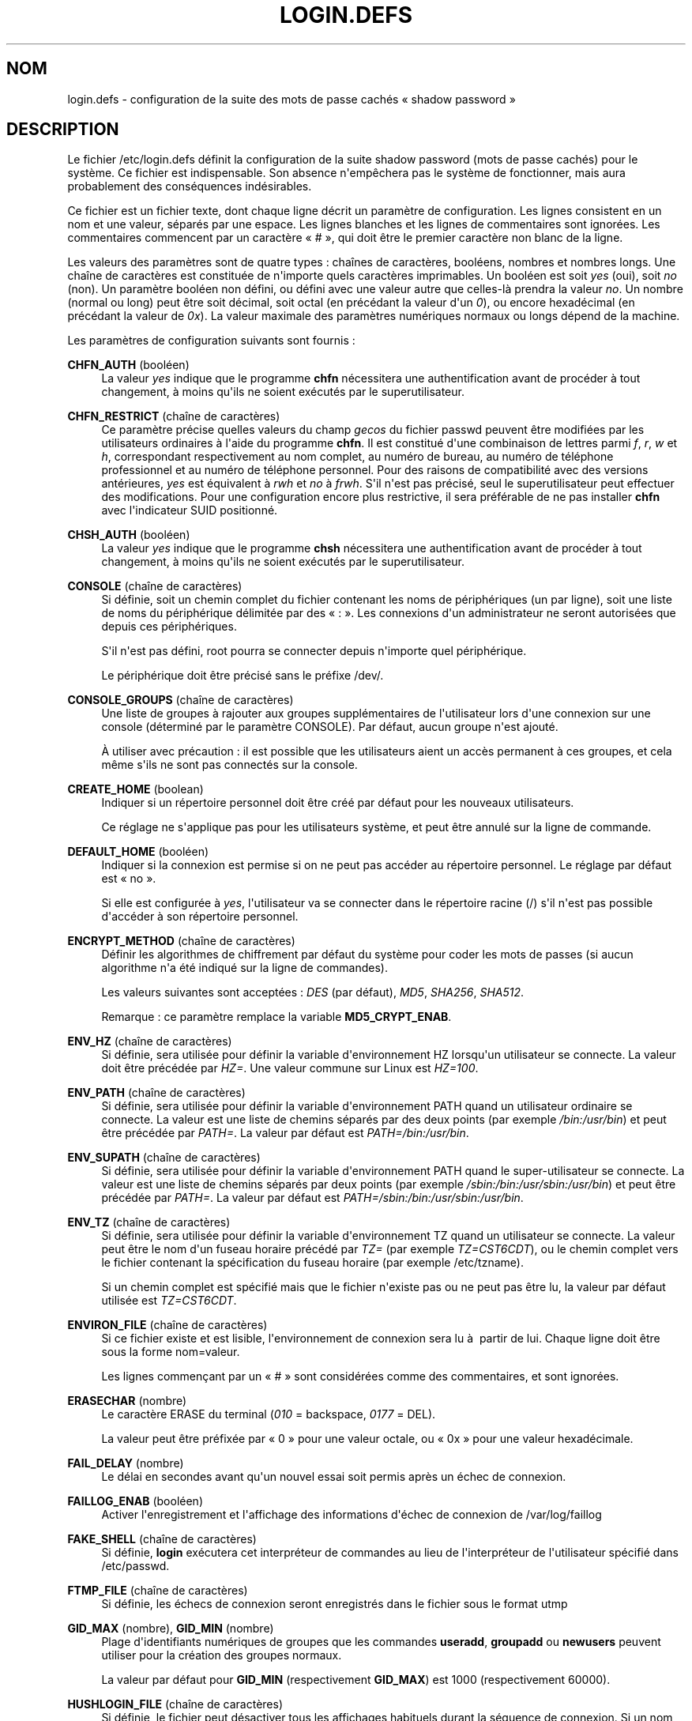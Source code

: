 '\" t
.\"     Title: login.defs
.\"    Author: Julianne Frances Haugh
.\" Generator: DocBook XSL Stylesheets v1.79.1 <http://docbook.sf.net/>
.\"      Date: 01/12/2016
.\"    Manual: Formats et conversions de fichiers
.\"    Source: shadow-utils 4.4
.\"  Language: French
.\"
.TH "LOGIN\&.DEFS" "5" "01/12/2016" "shadow\-utils 4\&.4" "Formats et conversions de fich"
.\" -----------------------------------------------------------------
.\" * Define some portability stuff
.\" -----------------------------------------------------------------
.\" ~~~~~~~~~~~~~~~~~~~~~~~~~~~~~~~~~~~~~~~~~~~~~~~~~~~~~~~~~~~~~~~~~
.\" http://bugs.debian.org/507673
.\" http://lists.gnu.org/archive/html/groff/2009-02/msg00013.html
.\" ~~~~~~~~~~~~~~~~~~~~~~~~~~~~~~~~~~~~~~~~~~~~~~~~~~~~~~~~~~~~~~~~~
.ie \n(.g .ds Aq \(aq
.el       .ds Aq '
.\" -----------------------------------------------------------------
.\" * set default formatting
.\" -----------------------------------------------------------------
.\" disable hyphenation
.nh
.\" disable justification (adjust text to left margin only)
.ad l
.\" -----------------------------------------------------------------
.\" * MAIN CONTENT STARTS HERE *
.\" -----------------------------------------------------------------
.SH "NOM"
login.defs \- configuration de la suite des mots de passe cach\('es \(Fo\ \&shadow password\ \&\(Fc
.SH "DESCRIPTION"
.PP
Le fichier
/etc/login\&.defs
d\('efinit la configuration de la suite shadow password (mots de passe cach\('es) pour le syst\(`eme\&. Ce fichier est indispensable\&. Son absence n\*(Aqemp\(^echera pas le syst\(`eme de fonctionner, mais aura probablement des cons\('equences ind\('esirables\&.
.PP
Ce fichier est un fichier texte, dont chaque ligne d\('ecrit un param\(`etre de configuration\&. Les lignes consistent en un nom et une valeur, s\('epar\('es par une espace\&. Les lignes blanches et les lignes de commentaires sont ignor\('ees\&. Les commentaires commencent par un caract\(`ere \(Fo\ \&#\ \&\(Fc, qui doit \(^etre le premier caract\(`ere non blanc de la ligne\&.
.PP
Les valeurs des param\(`etres sont de quatre types\ \&: cha\(^ines de caract\(`eres, bool\('eens, nombres et nombres longs\&. Une cha\(^ine de caract\(`eres est constitu\('ee de n\*(Aqimporte quels caract\(`eres imprimables\&. Un bool\('een est soit
\fIyes\fR
(oui), soit
\fIno\fR
(non)\&. Un param\(`etre bool\('een non d\('efini, ou d\('efini avec une valeur autre que celles\-l\(`a prendra la valeur
\fIno\fR\&. Un nombre (normal ou long) peut \(^etre soit d\('ecimal, soit octal (en pr\('ec\('edant la valeur d\*(Aqun
\fI0\fR), ou encore hexad\('ecimal (en pr\('ec\('edant la valeur de
\fI0x\fR)\&. La valeur maximale des param\(`etres num\('eriques normaux ou longs d\('epend de la machine\&.
.PP
Les param\(`etres de configuration suivants sont fournis\ \&:
.PP
\fBCHFN_AUTH\fR (bool\('een)
.RS 4
La valeur
\fIyes\fR
indique que le programme
\fBchfn\fR
n\('ecessitera une authentification avant de proc\('eder \(`a tout changement, \(`a moins qu\*(Aqils ne soient ex\('ecut\('es par le superutilisateur\&.
.RE
.PP
\fBCHFN_RESTRICT\fR (cha\(^ine de caract\(`eres)
.RS 4
Ce param\(`etre pr\('ecise quelles valeurs du champ
\fIgecos\fR
du fichier
passwd
peuvent \(^etre modifi\('ees par les utilisateurs ordinaires \(`a l\*(Aqaide du programme
\fBchfn\fR\&. Il est constitu\('e d\*(Aqune combinaison de lettres parmi
\fIf\fR,
\fIr\fR,
\fIw\fR
et
\fIh\fR, correspondant respectivement au nom complet, au num\('ero de bureau, au num\('ero de t\('el\('ephone professionnel et au num\('ero de t\('el\('ephone personnel\&. Pour des raisons de compatibilit\('e avec des versions ant\('erieures,
\fIyes\fR
est \('equivalent \(`a
\fIrwh\fR
et
\fIno\fR
\(`a
\fIfrwh\fR\&. S\*(Aqil n\*(Aqest pas pr\('ecis\('e, seul le superutilisateur peut effectuer des modifications\&. Pour une configuration encore plus restrictive, il sera pr\('ef\('erable de ne pas installer
\fBchfn\fR
avec l\*(Aqindicateur SUID positionn\('e\&.
.RE
.PP
\fBCHSH_AUTH\fR (bool\('een)
.RS 4
La valeur
\fIyes\fR
indique que le programme
\fBchsh\fR
n\('ecessitera une authentification avant de proc\('eder \(`a tout changement, \(`a moins qu\*(Aqils ne soient ex\('ecut\('es par le superutilisateur\&.
.RE
.PP
\fBCONSOLE\fR (cha\(^ine de caract\(`eres)
.RS 4
Si d\('efinie, soit un chemin complet du fichier contenant les noms de p\('eriph\('eriques (un par ligne), soit une liste de noms du p\('eriph\('erique d\('elimit\('ee par des \(Fo\ \&:\ \&\(Fc\&. Les connexions d\*(Aqun administrateur ne seront autoris\('ees que depuis ces p\('eriph\('eriques\&.
.sp
S\*(Aqil n\*(Aqest pas d\('efini, root pourra se connecter depuis n\*(Aqimporte quel p\('eriph\('erique\&.
.sp
Le p\('eriph\('erique doit \(^etre pr\('ecis\('e sans le pr\('efixe /dev/\&.
.RE
.PP
\fBCONSOLE_GROUPS\fR (cha\(^ine de caract\(`eres)
.RS 4
Une liste de groupes \(`a rajouter aux groupes suppl\('ementaires de l\*(Aqutilisateur lors d\*(Aqune connexion sur une console (d\('etermin\('e par le param\(`etre CONSOLE)\&. Par d\('efaut, aucun groupe n\*(Aqest ajout\('e\&.

\(`A utiliser avec pr\('ecaution\ \&: il est possible que les utilisateurs aient un acc\(`es permanent \(`a ces groupes, et cela m\(^eme s\*(Aqils ne sont pas connect\('es sur la console\&.
.RE
.PP
\fBCREATE_HOME\fR (boolean)
.RS 4
Indiquer si un r\('epertoire personnel doit \(^etre cr\('e\('e par d\('efaut pour les nouveaux utilisateurs\&.
.sp
Ce r\('eglage ne s\*(Aqapplique pas pour les utilisateurs syst\(`eme, et peut \(^etre annul\('e sur la ligne de commande\&.
.RE
.PP
\fBDEFAULT_HOME\fR (bool\('een)
.RS 4
Indiquer si la connexion est permise si on ne peut pas acc\('eder au r\('epertoire personnel\&. Le r\('eglage par d\('efaut est \(Fo\ \&no\ \&\(Fc\&.
.sp
Si elle est configur\('ee \(`a
\fIyes\fR, l\*(Aqutilisateur va se connecter dans le r\('epertoire racine (/) s\*(Aqil n\*(Aqest pas possible d\*(Aqacc\('eder \(`a son r\('epertoire personnel\&.
.RE
.PP
\fBENCRYPT_METHOD\fR (cha\(^ine de caract\(`eres)
.RS 4
D\('efinir les algorithmes de chiffrement par d\('efaut du syst\(`eme pour coder les mots de passes (si aucun algorithme n\*(Aqa \('et\('e indiqu\('e sur la ligne de commandes)\&.
.sp
Les valeurs suivantes sont accept\('ees\ \&:
\fIDES\fR
(par d\('efaut),
\fIMD5\fR, \fISHA256\fR, \fISHA512\fR\&.
.sp
Remarque\ \&: ce param\(`etre remplace la variable
\fBMD5_CRYPT_ENAB\fR\&.
.RE
.PP
\fBENV_HZ\fR (cha\(^ine de caract\(`eres)
.RS 4
Si d\('efinie, sera utilis\('ee pour d\('efinir la variable d\*(Aqenvironnement HZ lorsqu\*(Aqun utilisateur se connecte\&. La valeur doit \(^etre pr\('ec\('ed\('ee par
\fIHZ=\fR\&. Une valeur commune sur Linux est
\fIHZ=100\fR\&.
.RE
.PP
\fBENV_PATH\fR (cha\(^ine de caract\(`eres)
.RS 4
Si d\('efinie, sera utilis\('ee pour d\('efinir la variable d\*(Aqenvironnement PATH quand un utilisateur ordinaire se connecte\&. La valeur est une liste de chemins s\('epar\('es par des deux points (par exemple
\fI/bin:/usr/bin\fR) et peut \(^etre pr\('ec\('ed\('ee par
\fIPATH=\fR\&. La valeur par d\('efaut est
\fIPATH=/bin:/usr/bin\fR\&.
.RE
.PP
\fBENV_SUPATH\fR (cha\(^ine de caract\(`eres)
.RS 4
Si d\('efinie, sera utilis\('ee pour d\('efinir la variable d\*(Aqenvironnement PATH quand le super\-utilisateur se connecte\&. La valeur est une liste de chemins s\('epar\('es par deux points (par exemple
\fI/sbin:/bin:/usr/sbin:/usr/bin\fR) et peut \(^etre pr\('ec\('ed\('ee par
\fIPATH=\fR\&. La valeur par d\('efaut est
\fIPATH=/sbin:/bin:/usr/sbin:/usr/bin\fR\&.
.RE
.PP
\fBENV_TZ\fR (cha\(^ine de caract\(`eres)
.RS 4
Si d\('efinie, sera utilis\('ee pour d\('efinir la variable d\*(Aqenvironnement TZ quand un utilisateur se connecte\&. La valeur peut \(^etre le nom d\*(Aqun fuseau horaire pr\('ec\('ed\('e par
\fITZ=\fR
(par exemple
\fITZ=CST6CDT\fR), ou le chemin complet vers le fichier contenant la sp\('ecification du fuseau horaire (par exemple
/etc/tzname)\&.
.sp
Si un chemin complet est sp\('ecifi\('e mais que le fichier n\*(Aqexiste pas ou ne peut pas \(^etre lu, la valeur par d\('efaut utilis\('ee est
\fITZ=CST6CDT\fR\&.
.RE
.PP
\fBENVIRON_FILE\fR (cha\(^ine de caract\(`eres)
.RS 4
Si ce fichier existe et est lisible, l\*(Aqenvironnement de connexion sera lu \(`a\ \& partir de lui\&. Chaque ligne doit \(^etre sous la forme nom=valeur\&.
.sp
Les lignes commen\(,cant par un \(Fo\ \&#\ \&\(Fc sont consid\('er\('ees comme des commentaires, et sont ignor\('ees\&.
.RE
.PP
\fBERASECHAR\fR (nombre)
.RS 4
Le caract\(`ere ERASE du terminal (\fI010\fR
= backspace,
\fI0177\fR
= DEL)\&.
.sp
La valeur peut \(^etre pr\('efix\('ee par \(Fo\ \&0\ \&\(Fc pour une valeur octale, ou \(Fo\ \&0x\ \&\(Fc pour une valeur hexad\('ecimale\&.
.RE
.PP
\fBFAIL_DELAY\fR (nombre)
.RS 4
Le d\('elai en secondes avant qu\*(Aqun nouvel essai soit permis apr\(`es un \('echec de connexion\&.
.RE
.PP
\fBFAILLOG_ENAB\fR (bool\('een)
.RS 4
Activer l\*(Aqenregistrement et l\*(Aqaffichage des informations d\*(Aq\('echec de connexion de
/var/log/faillog
.RE
.PP
\fBFAKE_SHELL\fR (cha\(^ine de caract\(`eres)
.RS 4
Si d\('efinie,
\fBlogin\fR
ex\('ecutera cet interpr\('eteur de commandes au lieu de l\*(Aqinterpr\('eteur de l\*(Aqutilisateur sp\('ecifi\('e dans
/etc/passwd\&.
.RE
.PP
\fBFTMP_FILE\fR (cha\(^ine de caract\(`eres)
.RS 4
Si d\('efinie, les \('echecs de connexion seront enregistr\('es dans le fichier sous le format utmp
.RE
.PP
\fBGID_MAX\fR (nombre), \fBGID_MIN\fR (nombre)
.RS 4
Plage d\*(Aqidentifiants num\('eriques de groupes que les commandes
\fBuseradd\fR,
\fBgroupadd\fR
ou
\fBnewusers\fR
peuvent utiliser pour la cr\('eation des groupes normaux\&.
.sp
La valeur par d\('efaut pour
\fBGID_MIN\fR
(respectivement
\fBGID_MAX\fR) est 1000 (respectivement 60000)\&.
.RE
.PP
\fBHUSHLOGIN_FILE\fR (cha\(^ine de caract\(`eres)
.RS 4
Si d\('efinie, le fichier peut d\('esactiver tous les affichages habituels durant la s\('equence de connexion\&. Si un nom de chemin complet est sp\('ecifi\('e, alors le mode taiseux sera activ\('e si le nom ou l\*(Aqinterpr\('eteur de commandes de l\*(Aqutilisateur sont trouv\('es dans le fichier\&. Si ce n\*(Aqest pas un nom de chemin complet, alors le mode taiseux sera activ\('e si le fichier existe dans le r\('epertoire personnel de l\*(Aqutilisateur\&.
.RE
.PP
\fBISSUE_FILE\fR (cha\(^ine de caract\(`eres)
.RS 4
Si d\('efinie, le fichier sera affich\('e avant chaque invite de connexion\&.
.RE
.PP
\fBKILLCHAR\fR (nombre)
.RS 4
Le caract\(`ere KILL du terminal (\fI025\fR
= CTRL/U)\&.
.sp
La valeur peut \(^etre pr\('efix\('ee par \(Fo\ \&0\ \&\(Fc pour une valeur octale, ou \(Fo\ \&0x\ \&\(Fc pour une valeur hexad\('ecimale\&.
.RE
.PP
\fBLASTLOG_ENAB\fR (bool\('een)
.RS 4
Activer la journalisation et l\*(Aqaffichage des informations de derni\(`ere connexion de /var/log/lastlog\&.
.RE
.PP
\fBLOG_OK_LOGINS\fR (bool\('een)
.RS 4
Activer la journalisation des connexions r\('eussies\&.
.RE
.PP
\fBLOG_UNKFAIL_ENAB\fR (bool\('een)
.RS 4
Activer l\*(Aqaffichage des noms d\*(Aqutilisateurs inconnus quand les \('echecs de connexions sont enregistr\('es\&.
.sp
Remarque\ \&: la journalisation des noms d\*(Aqutilisateurs inconnus peut \(^etre un probl\(`eme de s\('ecurit\('e si un utilisateur entre son mot de passe au lieu de son nom d\*(Aqutilisateur\&.
.RE
.PP
\fBLOGIN_RETRIES\fR (nombre)
.RS 4
Le nombre maximum de tentatives de connexion en cas de mauvais mot de passe\&.
.RE
.PP
\fBLOGIN_STRING\fR (cha\(^ine de caract\(`eres)
.RS 4
La cha\(^ine de caract\(`eres utilis\('ee pour l\*(Aqinvite de mot de passe\&. La valeur par d\('efaut est d\*(Aqutiliser "Password: " (\(Fo\ \&mot de passe\ \&:\ \&\(Fc), ou une traduction de cette cha\(^ine\&. Si vous d\('efinissez cette variable, l\*(Aqinvite ne sera pas traduite\&.
.sp
Si la cha\(^ine contient
\fI%s\fR, ces caract\(`eres seront remplac\('es par le nom de l\*(Aqutilisateur\&.
.RE
.PP
\fBLOGIN_TIMEOUT\fR (nombre)
.RS 4
Le temps maximum en secondes pour la connexion\&.
.RE
.PP
\fBMAIL_CHECK_ENAB\fR (bool\('een)
.RS 4
Activer le contr\(^ole et l\*(Aqaffichage du statut de la bo\(^ite aux lettres durant la connexion\&.
.sp
Vous devriez le d\('esactiver si les fichiers de d\('emarrage de l\*(Aqinterpr\('eteur de commandes v\('erifient d\('ej\(`a la pr\('esence de courriers (\(Fo\ \&mail \-e\ \&\(Fc ou \('equivalent)\&.
.RE
.PP
\fBMAIL_DIR\fR (cha\(^ine de caract\(`eres)
.RS 4
R\('epertoire d\*(Aqattente des courriels (\(Fo\ \&mail spool directory\ \&\(Fc)\&. Ce param\(`etre est n\('ecessaire pour manipuler les bo\(^ites \(`a lettres lorsque le compte d\*(Aqun utilisateur est modifi\('e ou supprim\('e\&. S\*(Aqil n\*(Aqest pas sp\('ecifi\('e, une valeur par d\('efaut d\('efinie \(`a la compilation est utilis\('ee\&.
.RE
.PP
\fBMAIL_FILE\fR (cha\(^ine de caract\(`eres)
.RS 4
D\('efinir l\*(Aqemplacement des bo\(^ites aux lettres des utilisateurs relativement \(`a leur r\('epertoire personnel\&.
.RE
.PP
Les param\(`etres
\fBMAIL_DIR\fR
et
\fBMAIL_FILE\fR
sont utilis\('es par
\fBuseradd\fR,
\fBusermod\fR
et
\fBuserdel\fR
pour cr\('eer, d\('eplacer ou supprimer les bo\(^ites aux lettres des utilisateurs\&.
.PP
Si
\fBMAIL_CHECK_ENAB\fR
est r\('egl\('e sur
\fIyes\fR, ces variables servent \('egalement \(`a d\('efinir la variable d\*(Aqenvironnement
\fBMAIL\fR\&.
.PP
\fBMAX_MEMBERS_PER_GROUP\fR (nombre)
.RS 4
Nombre maximum de membres par entr\('ee de groupe\&. Lorsque le maximum est atteint, une nouvelle entr\('ee de groupe (ligne) est d\('emarr\('ee dans
/etc/group
(avec le m\(^eme nom, m\(^eme mot de passe, et m\(^eme GID)\&.
.sp
La valeur par d\('efaut est 0, ce qui signifie qu\*(Aqil n\*(Aqy a pas de limites pour le nombre de membres dans un groupe\&.
.sp
Cette fonctionnalit\('e (groupe d\('ecoup\('e) permet de limiter la longueur des lignes dans le fichier de groupes\&. Ceci est utile pour s\*(Aqassurer que les lignes pour les groupes NIS ne sont pas plus grandes que 1024 caract\(`eres\&.
.sp
Si vous avez besoin de configurer cette limite, vous pouvez utiliser 25\&.
.sp
Remarque\ \&: les groupes d\('ecoup\('es ne sont peut\-\(^etre pas pris en charge par tous les outils (m\(^eme dans la suite d\*(Aqoutils Shadow)\&. Vous ne devriez pas utiliser cette variable, sauf si vous en avez vraiment besoin\&.
.RE
.PP
\fBMD5_CRYPT_ENAB\fR (bool\('een)
.RS 4
Indiquer si un mot de passe doit \(^etre chiffr\('e en utilisant l\*(Aqalgorithme bas\('e sur MD5\&. Si configur\('ee \(`a
\fIyes\fR, les nouveaux mots de passe seront chiffr\('es en utilisant l\*(Aqalgorithme bas\('e sur MD5 compatible avec celui utilis\('e par les versions r\('ecentes de FreeBSD\&. Il g\(`ere des mots de passe de longueur illimit\('ee et des cha\(^ines de salage plus longues\&. Configurez\-la \(`a
\fIno\fR
pour copier les mots de passe chiffr\('es sur d\*(Aqautres syst\(`emes qui ne comprennent pas le nouvel algorithme\&. la valeur par d\('efaut est
\fIno\fR\&.
.sp
Cette variable est \('ecras\('ee par la variable
\fBENCRYPT_METHOD\fR
ou par toute option de la ligne de commande utilis\('ee pour configurer l\*(Aqalgorithme de chiffrement\&.
.sp
Cette variable est obsol\(`ete\&. Vous devriez utiliser
\fBENCRYPT_METHOD\fR\&.
.RE
.PP
\fBMOTD_FILE\fR (cha\(^ine de caract\(`eres)
.RS 4
Si d\('efinie, liste d\('elimit\('ee par des \(Fo\ \&:\ \&\(Fc de fichiers de \(Fo\ \&message du jour\ \&\(Fc \(`a afficher lors de la connexion\&.
.RE
.PP
\fBNOLOGINS_FILE\fR (cha\(^ine de caract\(`eres)
.RS 4
Si d\('efinie, nom de fichier dont la pr\('esence emp\(^echera les connexions de quelqu\*(Aqun d\*(Aqautre que le superutilisateur\&. Le contenu de ces fichiers doit \(^etre un message indiquant pourquoi les connexions sont d\('esactiv\('ees\&.
.RE
.PP
\fBOBSCURE_CHECKS_ENAB\fR (bool\('een)
.RS 4
Activer des v\('erifications suppl\('ementaires lors des changements de mot de passe\&.
.RE
.PP
\fBPASS_ALWAYS_WARN\fR (bool\('een)
.RS 4
Avertir en cas de mots de passe faibles (mais les accepte quand m\(^eme) si vous \(^etes superutilisateur\&.
.RE
.PP
\fBPASS_CHANGE_TRIES\fR (nombre)
.RS 4
Nombre maximum d\*(Aqessais pour changer de mot de passe si refus\('e (trop facile)\&.
.RE
.PP
\fBPASS_MAX_DAYS\fR (nombre)
.RS 4
Nombre maximum de jours de validit\('e d\*(Aqun mot de passe\&. Apr\(`es cette dur\('ee, une modification du mot de passe est obligatoire\&. S\*(Aqil n\*(Aqest pas pr\('ecis\('e, la valeur de \-1 est utilis\('ee (ce qui enl\(`eve toute restriction)\&.
.RE
.PP
\fBPASS_MIN_DAYS\fR (nombre)
.RS 4
Nombre minimum de jours autoris\('e avant la modification d\*(Aqun mot de passe\&. Toute tentative de modification du mot de passe avant cette dur\('ee est rejet\('ee\&. S\*(Aqil n\*(Aqest pas pr\('ecis\('e, la valeur de \-1 est utilis\('ee (ce qui enl\(`eve toute restriction)\&.
.RE
.PP
\fBPASS_WARN_AGE\fR (nombre)
.RS 4
Nombre de jours durant lesquels l\*(Aqutilisateur recevra un avertissement avant que son mot de passe n\*(Aqarrive en fin de validit\('e\&. Une valeur n\('egative signifie qu\*(Aqaucun avertissement n\*(Aqest donn\('e\&. S\*(Aqil n\*(Aqest pas pr\('ecis\('e, aucun avertissement n\*(Aqest donn\('e\&.
.RE
.PP
Les param\(`etres
\fBPASS_MAX_DAYS\fR,
\fBPASS_MIN_DAYS\fR
et
\fBPASS_WARN_AGE\fR
ne sont utilis\('es qu\*(Aqau moment de la cr\('eation d\*(Aqun compte\&. Les changements n\*(Aqaffecteront pas les comptes existants\&.
.PP
\fBPASS_MAX_LEN\fR (nombre), \fBPASS_MIN_LEN\fR (nombre)
.RS 4
Nombre de caract\(`eres significatifs dans le mot de passe pour crypt()\&. La valeur par d\('efaut de
\fBPASS_MAX_LEN\fR
est 8\&. Ne la changez pas \(`a moins que votre crypt() ne soit meilleur\&. Ceci est ignor\('e si
\fBMD5_CRYPT_ENAB\fR
est configur\('ee \(`a
\fIyes\fR\&.
.RE
.PP
\fBPORTTIME_CHECKS_ENAB\fR (bool\('een)
.RS 4
Activer la v\('erification des restrictions de temps pr\('ecis\('ees dans
/etc/porttime\&.
.RE
.PP
\fBQUOTAS_ENAB\fR (bool\('een)
.RS 4
Activer la mise en place de limites de resources depuis
/etc/limits
et ulimit, umask et niveau nice depuis les champs gecos de passwd\&.
.RE
.PP
\fBSHA_CRYPT_MIN_ROUNDS\fR (nombre), \fBSHA_CRYPT_MAX_ROUNDS\fR (nombre)
.RS 4
Quand
\fBENCRYPT_METHOD\fR
est configur\('ee \(`a
\fISHA256\fR
ou
\fISHA512\fR, cela d\('efinit le nombre de rounds de SHA utilis\('es par l\*(Aqalgorithme de chiffrement par d\('efaut (quand le nombre de rounds n\*(Aqest pas pr\('ecis\('e sur la ligne de commande)\&.
.sp
Avec beaucoup de rounds, il est plus difficile de trouver le mot de passe avec une attaque par force brute\&. Veuillez remarquer que plus de ressources processeur seront n\('ecessaires pour authentifier les utilisateurs\&.
.sp
Si non pr\('ecis\('ee, la libc utilisera le nombre de rounds par d\('efaut (5000)\&.
.sp
Les valeurs doivent \(^etre comprises dans l\*(Aqintervalle 1\ \&000\ \&\-\ \&999\ \&999\ \&999\&.
.sp
Si une seule des variables
\fBSHA_CRYPT_MIN_ROUNDS\fR
ou
\fBSHA_CRYPT_MAX_ROUNDS\fR
est configur\('ee, alors cette valeur sera utilis\('ee\&.
.sp
Si
\fBSHA_CRYPT_MIN_ROUNDS\fR
>
\fBSHA_CRYPT_MAX_ROUNDS\fR, la valeur la plus \('elev\('ee sera utilis\('ee\&.
.RE
.PP
\fBSULOG_FILE\fR (cha\(^ine de caract\(`eres)
.RS 4
Si d\('efinie, les activit\('es de su seront enregistr\('ees dans le fichier\&.
.RE
.PP
\fBSU_NAME\fR (cha\(^ine de caract\(`eres)
.RS 4
Si d\('efinie, le nom de la commande \(`a afficher lorsque \(Fo\ \&su \-\ \&\(Fc est ex\('ecut\('ee\&. Par exemple, si elle est d\('efinie \(`a \(Fo\ \&su\ \&\(Fc alors un \(Fo\ \&ps\ \&\(Fc affichera la commande comme \(Fo\ \&\-su\ \&\(Fc\&. Si non d\('efinie, alors \(Fo\ \&ps\ \&\(Fc affichera le nom du shell qui sera en fait ex\('ecut\('e, par exemple quelque chose comme \(Fo\ \&\-sh\ \&\(Fc\&.
.RE
.PP
\fBSU_WHEEL_ONLY\fR (bool\('een)
.RS 4
Si
\fIyes\fR, l\*(Aqutilisateur doit faire partie des membres du groupe avec le premier gid 0 dans
/etc/group
(appel\('e
\fIroot\fR
sur la plupart des syst\(`emes Linux) pour \(^etre capable de
\fBsu\fR
vers des comptes \(`a uid 0\&. Si ce groupe n\*(Aqexiste pas ou est vide, personne ne pourra
\fBsu\fR
vers un uid 0\&.
.RE
.PP
\fBSUB_GID_MIN\fR (number), \fBSUB_GID_MAX\fR (number), \fBSUB_GID_COUNT\fR (number)
.RS 4
If
/etc/subuid
exists, the commands
\fBuseradd\fR
and
\fBnewusers\fR
(unless the user already have subordinate group IDs) allocate
\fBSUB_GID_COUNT\fR
unused group IDs from the range
\fBSUB_GID_MIN\fR
to
\fBSUB_GID_MAX\fR
for each new user\&.
.sp
The default values for
\fBSUB_GID_MIN\fR,
\fBSUB_GID_MAX\fR,
\fBSUB_GID_COUNT\fR
are respectively 100000, 600100000 and 10000\&.
.RE
.PP
\fBSUB_UID_MIN\fR (number), \fBSUB_UID_MAX\fR (number), \fBSUB_UID_COUNT\fR (number)
.RS 4
If
/etc/subuid
exists, the commands
\fBuseradd\fR
and
\fBnewusers\fR
(unless the user already have subordinate user IDs) allocate
\fBSUB_UID_COUNT\fR
unused user IDs from the range
\fBSUB_UID_MIN\fR
to
\fBSUB_UID_MAX\fR
for each new user\&.
.sp
The default values for
\fBSUB_UID_MIN\fR,
\fBSUB_UID_MAX\fR,
\fBSUB_UID_COUNT\fR
are respectively 100000, 600100000 and 10000\&.
.RE
.PP
\fBSYS_GID_MAX\fR (nombre), \fBSYS_GID_MIN\fR (nombre)
.RS 4
Plage d\*(Aqidentifiants num\('eriques de groupes que les commandes
\fBuseradd\fR,
\fBgroupadd\fR
ou
\fBnewusers\fR
peuvent utiliser pour la cr\('eation de groupes syst\(`eme\&.
.sp
La valeur par d\('efaut pour
\fBSYS_GID_MIN\fR
(respectivement
\fBSYS_GID_MAX\fR) est 101 (respectivement
\fBGID_MIN\fR\-1)\&.
.RE
.PP
\fBSYS_UID_MAX\fR (nombre), \fBSYS_UID_MIN\fR (nombre)
.RS 4
Plage d\*(Aqidentifiants num\('eriques d\*(Aqutilisateurs que les commandes
\fBuseradd\fR
ou
\fBnewusers\fR
peuvent utiliser pour la cr\('eation d\*(Aqutilisateurs syst\(`eme\&.
.sp
La valeur par d\('efaut pour
\fBSYS_UID_MIN\fR
(respectivement
\fBSYS_UID_MAX\fR) est 101 (respectivement
\fBUID_MIN\fR\-1)\&.
.RE
.PP
\fBSYSLOG_SG_ENAB\fR (bool\('een)
.RS 4
Activer la journalisation \(Fo\ \&syslog\ \&\(Fc de l\*(Aqactivit\('e de
\fBsg\fR\&.
.RE
.PP
\fBSYSLOG_SU_ENAB\fR (bool\('een)
.RS 4
Activer la journalisation \(Fo\ \&syslog\ \&\(Fc de l\*(Aqactivit\('e de
\fBsu\fR
\- en plus de la journalisation sulog\&.
.RE
.PP
\fBTTYGROUP\fR (cha\(^ine de caract\(`eres), \fBTTYPERM\fR (cha\(^ine de caract\(`eres)
.RS 4
Les permissions de terminal\ \&: la connexion tty appartiendra au groupe
\fBTTYGROUP\fR
et les permissions seront configur\('ees \(`a
\fBTTYPERM\fR\&.
.sp
Par d\('efaut, le propri\('etaire du terminal est configur\('e au groupe primaire de l\*(Aqutilisateur et les permissions sont configur\('ees \(`a
\fI0600\fR\&.
.sp
\fBTTYGROUP\fR
peut \(^etre le nom d\*(Aqun groupe ou un identifiant num\('erique de groupe\&.
.sp
Si vous avez un programme
\fBwrite\fR
qui est \(Fo\ \&setgid\ \&\(Fc \(`a un groupe sp\('ecial auquel les terminaux appartiennent, d\('efinissez TTYGROUP comme l\*(Aqidentifiant num\('erique du groupe et TTYPERM \(`a 0620\&. Autrement laissez TTYGROUP d\('ecomment\('e et TTYPERM configur\('e soit \(`a 622 soit \(`a 600\&.
.RE
.PP
\fBTTYTYPE_FILE\fR (cha\(^ine de caract\(`eres)
.RS 4
Si d\('efinie, fichier qui lie les lignes de tty \(`a la variable d\*(Aqenvironnement TERM\&. Chaque ligne du fichier est dans un format ressemblant \(`a \(Fo\ \&vt100 tty01\ \&\(Fc\&.
.RE
.PP
\fBUID_MAX\fR (nombre), \fBUID_MIN\fR (nombre)
.RS 4
Plage d\*(Aqidentifiants num\('eriques d\*(Aqutilisateurs que les commandes
\fBuseradd\fR
ou
\fBnewusers\fR
peuvent utiliser pour la cr\('eation d\*(Aqutilisateurs normaux\&.
.sp
La valeur par d\('efaut de
\fBUID_MIN\fR
(respectivement
\fBUID_MAX\fR) est 1000 (respectivement 60000)\&.
.RE
.PP
\fBULIMIT\fR (nombre)
.RS 4
Valeur par d\('efaut d\*(Aq\fBulimit\fR\&.
.RE
.PP
\fBUMASK\fR (nombre)
.RS 4
Valeur d\*(Aqinitialisation du masque de permissions\&. S\*(Aqil n\*(Aqest pas pr\('ecis\('e, le masque des permissions sera initialis\('e \(`a 022\&.
.sp
\fBuseradd\fR
et
\fBnewusers\fR
utilisent ce masque pour d\('efinir les permissions d\*(Aqacc\(`es des r\('epertoires personnels qu\*(Aqils cr\('eent\&.
.sp
Il est \('egalement utilis\('e par
\fBlogin\fR
pour d\('efinir l\*(Aqumask initial de l\*(Aqutilisateur\&. Veuillez noter que cet umask peut \(^etre red\('efini par les GECOS de l\*(Aqutilisateur (si
\fBQUOTAS_ENAB\fR
est activ\('e) ou en pr\('ecisant une limite avec l\*(Aqidentifiant
\fIK\fR
dans
\fBlimits\fR(5)\&.
.RE
.PP
\fBUSERDEL_CMD\fR (cha\(^ine de caract\(`eres)
.RS 4
Si d\('efinie, la commande est ex\('ecut\('ee lors de la suppression d\*(Aqun utilisateur\&. Elle pourra supprimer toutes les t\(^aches p\('eriodiques cron ou at, tous les travaux d\*(Aqimpression, etc\&. de l\*(Aqutilisateur (qui sera fourni comme premier param\(`etre)\&.
.sp
Le code de retour du script n\*(Aqest pas pris en compte\&.
.sp
Voici un script exemple, qui supprime le fichier d\*(Aqentr\('ee de cron et d\*(Aqat ainsi que les travaux d\*(Aqimpression en attente\ \&;
.sp
.if n \{\
.RS 4
.\}
.nf
#! /bin/sh

# Check for the required argument\&.
if [ $# != 1 ]; then
	echo "Usage: $0 username"
	exit 1
fi

# Remove cron jobs\&.
crontab \-r \-u $1

# Remove at jobs\&.
# Note that it will remove any jobs owned by the same UID,
# even if it was shared by a different username\&.
AT_SPOOL_DIR=/var/spool/cron/atjobs
find $AT_SPOOL_DIR \-name "[^\&.]*" \-type f \-user $1 \-delete \e;

# Remove print jobs\&.
lprm $1

# All done\&.
exit 0
      
.fi
.if n \{\
.RE
.\}
.RE
.PP
\fBUSERGROUPS_ENAB\fR (bool\('een)
.RS 4
Activer la mise en place de bits de masque de groupe (\(Fo\ \&umask group bits\ \&\(Fc) identiques \(`a ceux du propri\('etaire (exemple\ \&: 022 \-> 002, 077 \-> 007) pour les utilisateurs non privil\('egi\('es, si l\*(AqUID est identique au GID et que l\*(Aqidentifiant de connexion est identique au groupe principal\&.
.sp
Si cette variable est configur\('ee \(`a
\fIyes\fR,
\fBuserdel\fR
supprimera le groupe de l\*(Aqutilisateur s\*(Aqil ne contient pas d\*(Aqautres membres, et
\fBuseradd\fR
cr\('eera par d\('efaut un groupe portant le nom de l\*(Aqutilisateur\&.
.RE
.SH "R\('EF\('ERENCES CROIS\('EES"
.PP
Les r\('ef\('erences crois\('ees ci\-dessous montrent quels sont les param\(`etres utilis\('es par les diff\('erents programmes de la suite shadow password\&.
.PP
chfn
.RS 4
CHFN_AUTH
CHFN_RESTRICT
LOGIN_STRING
.RE
.PP
chgpasswd
.RS 4
ENCRYPT_METHOD MAX_MEMBERS_PER_GROUP MD5_CRYPT_ENAB
SHA_CRYPT_MAX_ROUNDS SHA_CRYPT_MIN_ROUNDS
.RE
.PP
chpasswd
.RS 4
ENCRYPT_METHOD MD5_CRYPT_ENAB
SHA_CRYPT_MAX_ROUNDS SHA_CRYPT_MIN_ROUNDS
.RE
.PP
chsh
.RS 4
CHSH_AUTH LOGIN_STRING
.RE
.PP
gpasswd
.RS 4
ENCRYPT_METHOD MAX_MEMBERS_PER_GROUP MD5_CRYPT_ENAB
SHA_CRYPT_MAX_ROUNDS SHA_CRYPT_MIN_ROUNDS
.RE
.PP
groupadd
.RS 4
GID_MAX GID_MIN MAX_MEMBERS_PER_GROUP SYS_GID_MAX SYS_GID_MIN
.RE
.PP
groupdel
.RS 4
MAX_MEMBERS_PER_GROUP
.RE
.PP
groupmems
.RS 4
MAX_MEMBERS_PER_GROUP
.RE
.PP
groupmod
.RS 4
MAX_MEMBERS_PER_GROUP
.RE
.PP
grpck
.RS 4
MAX_MEMBERS_PER_GROUP
.RE
.PP
grpconv
.RS 4
MAX_MEMBERS_PER_GROUP
.RE
.PP
grpunconv
.RS 4
MAX_MEMBERS_PER_GROUP
.RE
.PP
login
.RS 4
CONSOLE
CONSOLE_GROUPS DEFAULT_HOME
ENV_HZ ENV_PATH ENV_SUPATH ENV_TZ ENVIRON_FILE
ERASECHAR FAIL_DELAY
FAILLOG_ENAB
FAKE_SHELL
FTMP_FILE
HUSHLOGIN_FILE
ISSUE_FILE
KILLCHAR
LASTLOG_ENAB
LOGIN_RETRIES
LOGIN_STRING
LOGIN_TIMEOUT LOG_OK_LOGINS LOG_UNKFAIL_ENAB
MAIL_CHECK_ENAB MAIL_DIR MAIL_FILE MOTD_FILE NOLOGINS_FILE PORTTIME_CHECKS_ENAB QUOTAS_ENAB
TTYGROUP TTYPERM TTYTYPE_FILE
ULIMIT UMASK
USERGROUPS_ENAB
.RE
.PP
newgrp / sg
.RS 4
SYSLOG_SG_ENAB
.RE
.PP
newusers
.RS 4
ENCRYPT_METHOD GID_MAX GID_MIN MAX_MEMBERS_PER_GROUP MD5_CRYPT_ENAB PASS_MAX_DAYS PASS_MIN_DAYS PASS_WARN_AGE
SHA_CRYPT_MAX_ROUNDS SHA_CRYPT_MIN_ROUNDS
SUB_GID_COUNT SUB_GID_MAX SUB_GID_MIN SUB_UID_COUNT SUB_UID_MAX SUB_UID_MIN SYS_GID_MAX SYS_GID_MIN SYS_UID_MAX SYS_UID_MIN UID_MAX UID_MIN UMASK
.RE
.PP
passwd
.RS 4
ENCRYPT_METHOD MD5_CRYPT_ENAB OBSCURE_CHECKS_ENAB PASS_ALWAYS_WARN PASS_CHANGE_TRIES PASS_MAX_LEN PASS_MIN_LEN
SHA_CRYPT_MAX_ROUNDS SHA_CRYPT_MIN_ROUNDS
.RE
.PP
pwck
.RS 4
PASS_MAX_DAYS PASS_MIN_DAYS PASS_WARN_AGE
.RE
.PP
pwconv
.RS 4
PASS_MAX_DAYS PASS_MIN_DAYS PASS_WARN_AGE
.RE
.PP
su
.RS 4
CONSOLE
CONSOLE_GROUPS DEFAULT_HOME
ENV_HZ ENVIRON_FILE
ENV_PATH ENV_SUPATH
ENV_TZ LOGIN_STRING MAIL_CHECK_ENAB MAIL_DIR MAIL_FILE QUOTAS_ENAB
SULOG_FILE SU_NAME
SU_WHEEL_ONLY
SYSLOG_SU_ENAB
USERGROUPS_ENAB
.RE
.PP
sulogin
.RS 4
ENV_HZ
ENV_TZ
.RE
.PP
useradd
.RS 4
CREATE_HOME GID_MAX GID_MIN MAIL_DIR MAX_MEMBERS_PER_GROUP PASS_MAX_DAYS PASS_MIN_DAYS PASS_WARN_AGE SUB_GID_COUNT SUB_GID_MAX SUB_GID_MIN SUB_UID_COUNT SUB_UID_MAX SUB_UID_MIN SYS_GID_MAX SYS_GID_MIN SYS_UID_MAX SYS_UID_MIN UID_MAX UID_MIN UMASK
.RE
.PP
userdel
.RS 4
MAIL_DIR MAIL_FILE MAX_MEMBERS_PER_GROUP USERDEL_CMD USERGROUPS_ENAB
.RE
.PP
usermod
.RS 4
MAIL_DIR MAIL_FILE MAX_MEMBERS_PER_GROUP
.RE
.SH "VOIR AUSSI"
.PP
\fBlogin\fR(1),
\fBpasswd\fR(1),
\fBsu\fR(1),
\fBpasswd\fR(5),
\fBshadow\fR(5),
\fBpam\fR(8)\&.
